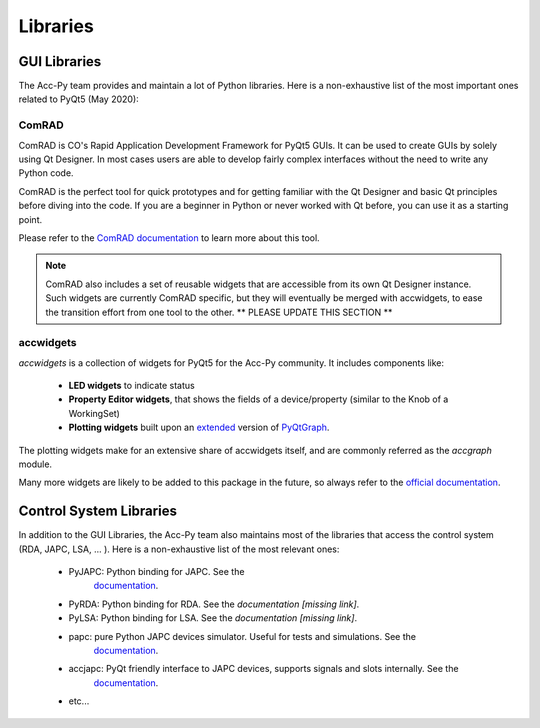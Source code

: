 .. index:: Libraries
.. _libraries

Libraries
----------

.. index:: GUI Libraries
.. _gui_libraries

GUI Libraries
^^^^^^^^^^^^^

The Acc-Py team provides and maintain a lot of Python libraries. Here is a non-exhaustive list of the most
important ones related to PyQt5 (May 2020):

.. index:: ComRAD
.. _comrad

ComRAD
~~~~~~~

ComRAD is CO's Rapid Application Development Framework for PyQt5 GUIs. It can be used to create GUIs by solely
using Qt Designer. In most cases users are able to develop fairly complex interfaces without the need to write
any Python code.

ComRAD is the perfect tool for quick prototypes and for getting familiar with the Qt Designer and basic Qt principles
before diving into the code. If you are a beginner in Python or never worked with Qt before, you can use it as
a starting point.

Please refer to the
`ComRAD documentation <https://acc-py.web.cern.ch/gitlab/acc-co/accsoft/gui/rad/accsoft-gui-rad-comrad/docs/stable/>`_
to learn more about this tool.

.. note:: ComRAD also includes a set of reusable widgets that are accessible from its own Qt Designer instance.
    Such widgets are currently ComRAD specific, but they will eventually be merged with accwidgets, to ease the
    transition effort from one tool to the other.
    ** PLEASE UPDATE THIS SECTION **

.. index:: accwidgets
.. _accwidgets

accwidgets
~~~~~~~~~~

`accwidgets` is a collection of widgets for PyQt5 for the Acc-Py community. It includes components like:

 - **LED widgets** to indicate status
 - **Property Editor widgets**, that shows the fields of a device/property (similar to the Knob of a WorkingSet)
 - **Plotting widgets** built upon an `extended <https://gitlab.cern.ch/fsorn/pyqtgraph-extensions>`_ version of
   `PyQtGraph <https://gitlab.cern.ch/acc-co/accsoft/gui/accsoft-gui-pyqtgraph>`_.

The plotting widgets make for an extensive share of accwidgets itself, and are commonly referred as the `accgraph`
module.

Many more widgets are likely to be added to this package in the future, so always refer to the
`official documentation <https://acc-py.web.cern.ch/gitlab/acc-co/accsoft/gui/accsoft-gui-pyqt-widgets/docs/stable/>`_.


.. index:: Control System Libraries
.. _control_system_libraries

Control System Libraries
^^^^^^^^^^^^^^^^^^^^^^^^

In addition to the GUI Libraries, the Acc-Py team also maintains most of the libraries that access the control
system (RDA, JAPC, LSA, ... ). Here is a non-exhaustive list of the most relevant ones:

    - PyJAPC: Python binding for JAPC. See the
        `documentation <https://acc-py.web.cern.ch/gitlab/scripting-tools/pyjapc/docs/stable/>`_.
    - PyRDA: Python binding for RDA. See the `documentation [missing link]`.
    - PyLSA: Python binding for LSA. See the `documentation [missing link]`.
    - papc: pure Python JAPC devices simulator. Useful for tests and simulations. See the
        `documentation <https://acc-py.web.cern.ch/gitlab/pelson/papc/docs/stable/>`_.
    - accjapc: PyQt friendly interface to JAPC devices, supports signals and slots internally. See the
        `documentation <https://acc-py.web.cern.ch/gitlab/isinkare/accjapc/docs/stable>`_.
    - etc...